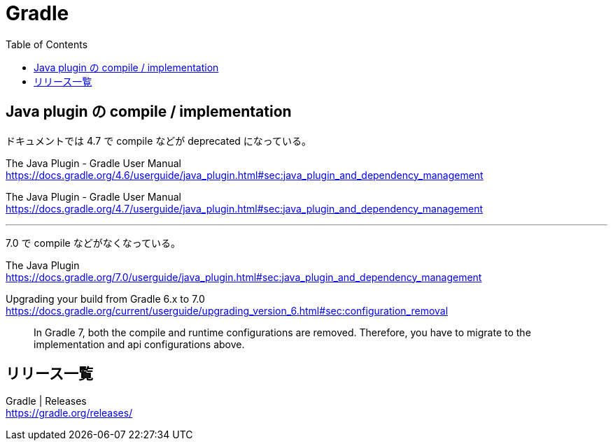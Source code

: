 = Gradle
:toc:

== Java plugin の compile / implementation

ドキュメントでは 4.7 で compile などが deprecated になっている。

The Java Plugin - Gradle User Manual +
https://docs.gradle.org/4.6/userguide/java_plugin.html#sec:java_plugin_and_dependency_management

The Java Plugin - Gradle User Manual +
https://docs.gradle.org/4.7/userguide/java_plugin.html#sec:java_plugin_and_dependency_management

---

7.0 で compile などがなくなっている。

The Java Plugin +
https://docs.gradle.org/7.0/userguide/java_plugin.html#sec:java_plugin_and_dependency_management

Upgrading your build from Gradle 6.x to 7.0 +
https://docs.gradle.org/current/userguide/upgrading_version_6.html#sec:configuration_removal

> In Gradle 7, both the compile and runtime configurations are removed. Therefore, you have to migrate to the implementation and api configurations above.


== リリース一覧

Gradle | Releases +
https://gradle.org/releases/
